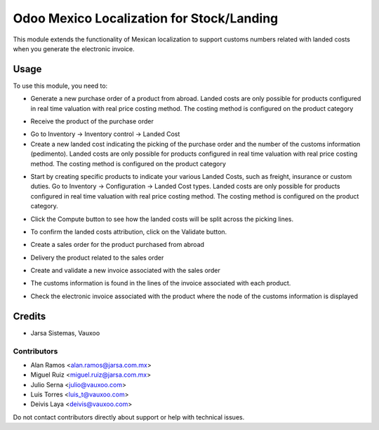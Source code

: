 ==========================================
Odoo Mexico Localization for Stock/Landing
==========================================

This module extends the functionality of Mexican localization to support customs numbers related with landed costs when you generate the electronic invoice.

Usage
=====

To use this module, you need to:

* Generate a new purchase order of a product from abroad. Landed costs are only possible for products configured in real time valuation with real price costing method. The costing method is configured on the product category

.. image:: static/description/purchase_order_new.png

* Receive the product of the purchase order

.. image:: static/description/picking_done_purchase.png

* Go to Inventory -> Inventory control -> Landed Cost

* Create a new landed cost indicating the picking of the purchase order and the number of the customs information (pedimento). Landed costs are only possible for products configured in real time valuation with real price costing method. The costing method is configured on the product category

.. image:: static/description/landed_cost_picking.png

* Start by creating specific products to indicate your various Landed Costs, such as freight, insurance or custom duties.
  Go to Inventory -> Configuration -> Landed Cost types. Landed costs are only possible for products configured in real time valuation with real price costing method. The costing method is configured on the product category.

.. image:: static/description/product_landed_cost.png

* Click the Compute button to see how the landed costs will be split across the picking lines.

.. image:: static/description/compute_landed_cost.png

* To confirm the landed costs attribution, click on the Validate button.

.. image:: static/description/validate_landed_cost.png

* Create a sales order for the product purchased from abroad

.. image:: static/description/sale_order_new.png

* Delivery the product related to the sales order

.. image:: static/description/picking_done_sale.png

* Create and validate a new invoice associated with the sales order

.. image:: static/description/validate_invoice_customs.png

* The customs information is found in the lines of the invoice associated with each product.

.. image:: static/description/invoice_custom_pedimento.png

* Check the electronic invoice associated with the product where the node of the customs information is displayed

.. image:: static/description/invoice_custom_xml.png


Credits
=======

* Jarsa Sistemas, Vauxoo


Contributors
------------

* Alan Ramos <alan.ramos@jarsa.com.mx>
* Miguel Ruiz <miguel.ruiz@jarsa.com.mx>
* Julio Serna <julio@vauxoo.com>
* Luis Torres <luis_t@vauxoo.com>
* Deivis Laya <deivis@vauxoo.com>

Do not contact contributors directly about support or help with technical issues.
